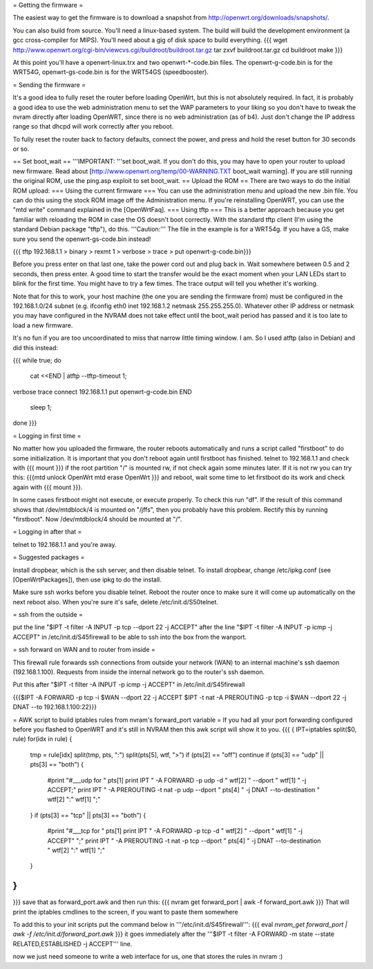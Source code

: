 = Getting the firmware =

The easiest way to get the firmware is to download a snapshot from http://openwrt.org/downloads/snapshots/.

You can also build from source.  You'll need a linux-based system.  The build will build the development environment (a gcc cross-compiler for MIPS).  You'll need about a gig of disk space to build everything.
{{{
wget http://www.openwrt.org/cgi-bin/viewcvs.cgi/buildroot/buildroot.tar.gz
tar zxvf buildroot.tar.gz
cd buildroot
make
}}}

At this point you'll have a openwrt-linux.trx and two openwrt-*-code.bin files. The openwrt-g-code.bin is for the WRT54G, openwrt-gs-code.bin is for the WRT54GS (speedbooster).

= Sending the firmware =

It's a good idea to fully reset the router before loading OpenWrt, but this is not absolutely required.  In fact, it is probably a good idea to use the web administration menu to set the WAP parameters to your liking so you don't have to tweak the nvram directly after loading OpenWRT, since there is no web administration (as of b4).  Just don't change the IP address range so that dhcpd will work correctly after you reboot.

To fully reset the router back to factory defaults, connect the power, and press and hold the reset button for 30 seconds or so.

== Set boot_wait ==
'''IMPORTANT: '''set boot_wait.  If you don't do this, you may have to open your router to upload new firmware. Read about [http://www.openwrt.org/temp/00-WARNING.TXT boot_wait warning].  If you are still running the original ROM, use the ping.asp exploit to set boot_wait.
== Upload the ROM ==
There are two ways to do the initial ROM upload:
=== Using the current firmware ===
You can use the administration menu and upload the new .bin file.  You can do this using the stock ROM image off the Administration menu.  If you're reinstalling OpenWRT, you can use the "mtd write" command explained in the [OpenWrtFaq].
=== Using tftp ===
This is a better approach because you get familiar with reloading the ROM in case the OS doesn't boot correctly.
With the standard tftp client (I'm using the standard Debian package "tftp"), do this.  '''Caution:''' The file in the example is for a WRT54g.  If you have a GS, make sure you send the openwrt-gs-code.bin instead!

{{{ tftp 192.168.1.1
> binary
> rexmt 1
> verbose
> trace
> put openwrt-g-code.bin}}}

Before you press enter on that last one, take the power cord out and plug back in.  Wait somewhere between 0.5 and 2 seconds, then press enter. A good time to start the transfer would be the exact moment when your LAN LEDs start to blink for the first time. You might have to try a few times.  The trace output will tell you whether it's working.

Note that for this to work, your host machine (the one you are sending the firmware from) must be configured in the 192.168.1.0/24 subnet (e.g. ifconfig eth0 inet 192.168.1.2 netmask 255.255.255.0).  Whatever other IP address or netmask you may have configured in the NVRAM does not take effect until the boot_wait period has passed and it is too late to load a new firmware.

It's no fun if you are too uncoordinated to miss that narrow little timing window. I am. So I used atftp (also in Debian) and did this instead:

{{{
while true; do
    cat <<END | atftp --tftp-timeout 1;
verbose
trace
connect 192.168.1.1
put openwrt-g-code.bin
END
    sleep 1;
done
}}}

= Logging in first time =

No matter how you uploaded the firmware, the router reboots automatically and runs a script called "firstboot"   to do some initialization. It is important that you don't reboot again until firstboot has finished. telnet to 192.168.1.1 and check with
{{{ mount }}}
if the root partition "/" is mounted rw, if not check again some minutes later. If it is not rw you can try this:
{{{mtd unlock OpenWrt
mtd erase OpenWrt
}}} and reboot, wait some time to let firstboot do its work and check again with {{{ mount }}}.

In some cases firstboot might not execute, or execute properly. To check this run
"df".
If the result of this command shows that /dev/mtdblock/4 is mounted on "/jffs", then you probably have this problem.
Rectify this by running "firstboot".
Now /dev/mtdblock/4 should be mounted at "/".

= Logging in after that =

telnet to 192.168.1.1 and you're away.

= Suggested packages =

Install dropbear, which is the ssh server, and then disable telnet.  To install dropbear, change /etc/ipkg.conf (see [OpenWrtPackages]), then use ipkg to do the install.

Make sure ssh works before you disable telnet.  Reboot the router once to make sure it will come up automatically on the next reboot also.  When you're sure it's safe, delete /etc/init.d/S50telnet.

= ssh from the outside =

put the line "$IPT -t filter -A INPUT -p tcp --dport 22 -j ACCEPT" after the line "$IPT -t filter -A INPUT -p icmp -j ACCEPT" in /etc/init.d/S45firewall to be able to ssh into the box from the wanport.

= ssh forward on WAN and to router from inside =

This firewall rule forwards ssh connections from outside your network (WAN) to an internal machine's ssh daemon (192.168.1.100).  Requests from inside the internal network go to the router's ssh daemon.

Put this after "$IPT -t filter -A INPUT -p icmp -j ACCEPT" in /etc/init.d/S45firewall

{{{$IPT -A FORWARD -p tcp -i $WAN --dport 22 -j ACCEPT
$IPT -t nat -A PREROUTING -p tcp -i $WAN --dport 22 -j DNAT --to 192.168.1.100:22}}}

= AWK script to build iptables rules from nvram's forward_port variable =
If you had all your port forwarding configured before you flashed to OpenWRT and it's still in NVRAM then this awk script will show it to you.
{{{
{
IPT=iptables
split($0, rule)
for(idx in rule) {
    tmp = rule[idx]
    split(tmp, pts, ":")
    split(pts[5], wtf, ">")
    if (pts[2] == "off") continue
    if (pts[3] == "udp" || pts[3] == "both") {
        #print "#___udp for " pts[1]
        print IPT " -A FORWARD -p udp -d " wtf[2] " --dport " wtf[1] " -j ACCEPT;"
        print IPT " -A PREROUTING -t nat -p udp --dport " pts[4] " -j DNAT --to-destination " wtf[2] ":" wtf[1] ";"
    }
    if (pts[3] == "tcp" || pts[3] == "both") {
        #print "#___tcp for " pts[1]
        print IPT " -A FORWARD -p tcp -d " wtf[2] " --dport " wtf[1] " -j ACCEPT" ";"
        print IPT " -A PREROUTING -t nat -p tcp --dport " pts[4] " -j DNAT --to-destination " wtf[2] ":" wtf[1] ";"
    }
}
}

}}}
save that as forward_port.awk and then run this:
{{{
nvram get forward_port | awk -f forward_port.awk
}}}
That will print the iptables cmdlines to the screen, if you want to paste them somewhere

To add this to your init scripts put the command below in '''/etc/init.d/S45firewall''':
{{{
eval `nvram_get forward_port | awk -f /etc/init.d/forward_port.awk`
}}}
it goes immediately after the '''$IPT -t filter -A FORWARD -m state --state RELATED,ESTABLISHED -j ACCEPT''' line.

now we just need someone to write a web interface for us, one that stores the rules in nvram :)
